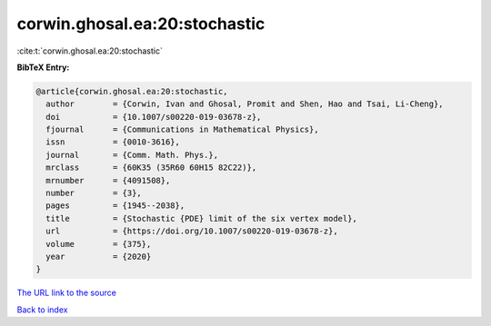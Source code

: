 corwin.ghosal.ea:20:stochastic
==============================

:cite:t:`corwin.ghosal.ea:20:stochastic`

**BibTeX Entry:**

.. code-block:: bibtex

   @article{corwin.ghosal.ea:20:stochastic,
     author        = {Corwin, Ivan and Ghosal, Promit and Shen, Hao and Tsai, Li-Cheng},
     doi           = {10.1007/s00220-019-03678-z},
     fjournal      = {Communications in Mathematical Physics},
     issn          = {0010-3616},
     journal       = {Comm. Math. Phys.},
     mrclass       = {60K35 (35R60 60H15 82C22)},
     mrnumber      = {4091508},
     number        = {3},
     pages         = {1945--2038},
     title         = {Stochastic {PDE} limit of the six vertex model},
     url           = {https://doi.org/10.1007/s00220-019-03678-z},
     volume        = {375},
     year          = {2020}
   }
`The URL link to the source <https://doi.org/10.1007/s00220-019-03678-z>`_


`Back to index <../By-Cite-Keys.html>`_
